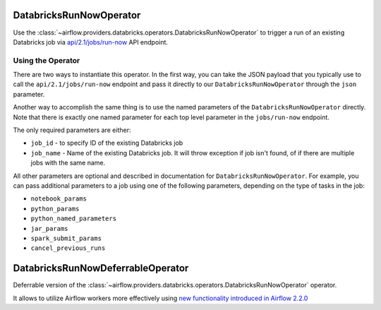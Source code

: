  .. Licensed to the Apache Software Foundation (ASF) under one
    or more contributor license agreements.  See the NOTICE file
    distributed with this work for additional information
    regarding copyright ownership.  The ASF licenses this file
    to you under the Apache License, Version 2.0 (the
    "License"); you may not use this file except in compliance
    with the License.  You may obtain a copy of the License at

 ..   http://www.apache.org/licenses/LICENSE-2.0

 .. Unless required by applicable law or agreed to in writing,
    software distributed under the License is distributed on an
    "AS IS" BASIS, WITHOUT WARRANTIES OR CONDITIONS OF ANY
    KIND, either express or implied.  See the License for the
    specific language governing permissions and limitations
    under the License.



DatabricksRunNowOperator
========================

Use the :class:`~airflow.providers.databricks.operators.DatabricksRunNowOperator` to trigger a run of an existing Databricks job
via `api/2.1/jobs/run-now <https://docs.databricks.com/dev-tools/api/latest/jobs.html#operation/JobsRunNow>`_ API endpoint.


Using the Operator
^^^^^^^^^^^^^^^^^^

There are two ways to instantiate this operator. In the first way, you can take the JSON payload that you typically use
to call the ``api/2.1/jobs/run-now`` endpoint and pass it directly to our ``DatabricksRunNowOperator`` through the ``json`` parameter.

Another way to accomplish the same thing is to use the named parameters of the ``DatabricksRunNowOperator`` directly.
Note that there is exactly one named parameter for each top level parameter in the ``jobs/run-now`` endpoint.

The only required parameters are either:

* ``job_id`` - to specify ID of the existing Databricks job
* ``job_name`` - Name of the existing Databricks job. It will throw exception if job isn't found, of if there are multiple jobs with the same name.

All other parameters are optional and described in documentation for ``DatabricksRunNowOperator``.  For example, you can pass additional parameters to a job using one of the following parameters, depending on the type of tasks in the job:

* ``notebook_params``
* ``python_params``
* ``python_named_parameters``
* ``jar_params``
* ``spark_submit_params``
* ``cancel_previous_runs``

DatabricksRunNowDeferrableOperator
==================================

Deferrable version of the :class:`~airflow.providers.databricks.operators.DatabricksRunNowOperator` operator.

It allows to utilize Airflow workers more effectively using `new functionality introduced in Airflow 2.2.0 <https://airflow.apache.org/docs/apache-airflow/2.2.0/concepts/deferring.html#triggering-deferral>`_
